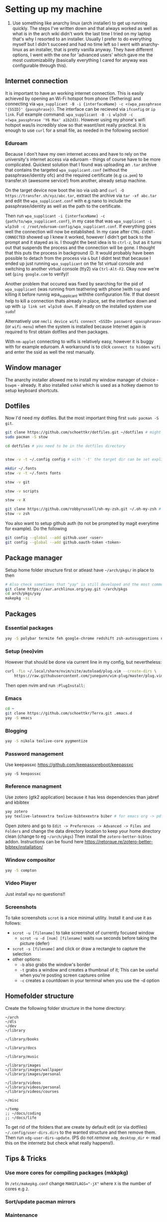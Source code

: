 * Setting up my machine
1. Use something like anarchy linux (arch installer) to get up running quickly. The steps I've written down and that always worked as well as what is in the arch wiki didn't work the last time I tried on my laptop that's why I resorted to an installer. Usually I prefer to do everything myself but I didn't succeed and had no time left so I went with anarchy-linux as an installer, that is pretty vanilla anyway. They have different options, I went with the one for 'advanced users' which gave me the most customizability (basically everything I cared for anyway was configurable through this).

** Internet connection
It is important to have an working internet connection. This is easily achieved by opening an Wi-Fi hotspot from phone (Tethering) and connecting via =wpa_supplicant -B -i {interfaceName} -c <(wpa_passphrase '{SSID}' {passphrase})=. The interface can be recieved via =ifconfig= or =ip link=. Full example command: =wpa_supplicant -B -i wlp3s0 -c <(wpa_passphrase 'Y6 Max' a1b2d3)=. However using my phone's wifi hotspot was/is incredibly slow so that wasnt/isnt really practical. It is enough to use =curl= for a small file, as needed in the following section!
*** Eduroam
Because I don't have my own internet access and have to rely on the university's internet access via eduroam - things of course have to be more complicated. Quickest solution that I found was uploading an =.tar= archive that contains the targeted =wpa_supplicant.conf= (without the passphrase/identity ofc) and the required certificate (e.g =ca.pem=) to transfer.sh (awesome service!) from another, already setup machine.

On the target device now boot the iso via usb and =curl -O https://transfer.sh/xyz/abc.tar=, extract the archive via =tar -xf abc.tar= and edit the =wpa_supplicant.conf= with e.g nano to include the passphrase/identity as well as the path to the certificate.

Then run =wpa_supplicant -i {interfaceName} -c {path/to/wpa_supplicant.conf}=, in my case that was =wpa_supplicant -i wlp3s0 -c /root/eduroam-config/wpa_supplicant.conf=. If everything goes well the connection will now be established. In my case after =CTRL-EVENT-CONNECTED= showed up I knew it worked, however I didn't get back to the prompt and it stayed as is. I thought the best idea is to =ctrl-z=, but as it turns out that suspends the process and the connection will be gone. I thought that this puts the process in background :D. It would probably have been possible to detach from the process via =&= but I didnt test that because I ended up just running =wpa_supplicant= on the 1st virtual console and switching to another virtual console (tty2) via =Ctrl-Alt-F2=. Okay now we're set (=ping google.com= to verify)!

Another problem that occured was fixed by searching for the pid of =wpa_supplicant= (was running from teathering with phone )with =top= and killing it before runnig wpa_supplicant withthe configuration file. If that doesnt help to kill a connection thats already in place, set the interface down and up with =ip link set wlp3s0 down=. If already on the installed system use =sudo=!

Alternatively use =nmcli device wifi connect <SSID> password <passphrase>= (or =wifi-menu=) when the system is installed because Internet again is required to first obtain dotfiles and then packages.

With =nm-applet= connecting to wifis is relatively easy, however it is buggy with for example eduroam. A workaround is to click =connect to hidden wifi= and enter the ssid as well the rest manually.


** Window manager
The anarchy installer allowed me to install my window manager of choice - =bswpm= - already. It also installed =sxhkd= which is used as a hotkey daemon to setup keyboard shortcuts.



** Dotfiles
Now I'd need my dotfiles. But the most important thing first =sudo pacman -S git=. 
#+BEGIN_SRC  bash
git clone https://github.com/schoettkr/dotfiles.git ~/dotfiles # might want to checkout a specific branch!
sudo pacman -S stow

cd dotfiles # you need to be in the dotfiles directory


stow -v -t ~/.config config # with '-t' the target dir can be set explicitly

mkdir ~/.fonts
stow -v -t ~/.fonts fonts

stow -v git

stow -v scripts

stow -v X

git clone https://github.com/robbyrussell/oh-my-zsh.git ~/.oh-my-zsh # if not already installed
stow -v zsh
#+END_SRC
You also want to setup github auth (to not be prompted by magit everytime for example). Do the following
#+BEGIN_SRC sh
git config --global --add github.user <user>
git config --global --add github.oauth-token <token>
#+END_SRC


** Package manager
Setup home folder structure first or atleast have =~/arch/pkgs/= in place to then
#+BEGIN_SRC bash
# Also check sometimes that "yay" is still developed and the most common/best package manger :)
git clone https://aur.archlinux.org/yay.git ~/arch/pkgs 
cd arch/pkgs/yay
makepkg -si
#+END_SRC


** Packages
*** Essential packages
#+BEGIN_SRC bash
yay -S polybar termite feh google-chrome redshift zsh-autosuggestions neovim rofi
#+END_SRC
*** Setup (neo)vim
However that should be done via current line in my config, but nevertheless:
#+BEGIN_SRC bash
curl -fLo ~/.local/share/nvim/site/autoload/plug.vim --create-dirs \
    https://raw.githubusercontent.com/junegunn/vim-plug/master/plug.vim
#+END_SRC
Then open nvim and run =:PlugInstall:=
*** Emacs
#+BEGIN_SRC bash
cd ~
git clone https://github.com/schoettkr/Terra.git .emacs.d
yay -S emacs
#+END_SRC

*** Blogging
#+BEGIN_SRC bash
yay -S nikola texlive-core pygmentize
#+END_SRC

*** Password management
Use keepassxc https://github.com/keepassxreboot/keepassxc
#+BEGIN_SRC 
yay -S keepassxc
#+END_SRC

*** Reference managment
Use zotero (gtk2 application) because it has less dependencies than jabref and kbibtex
#+BEGIN_SRC bash
yay zotero
yay texlive-latexextra texlive-bibtexextra biber # for emacs org -> pdf export support
#+END_SRC
Open zotero and go to =Edit -> Preferences -> Advanced -> Files and Folders= and change the data directory location to keep your home directory clean (change to eg =~/arch/pkgs=)
Then install the =zotero-better-bibtex= addon. Instructions can be found here https://retorque.re/zotero-better-bibtex/installation/

*** Window compositor
#+BEGIN_SRC bash
yay -S compton
#+END_SRC

*** Video Player
Just install =mpv= no questions!!

*** Screenshots
To take screenshots =scrot= is a nice minimal utility. Install it and use it as follows:
- =scrot -u [filename]= to take screenshot of currently focused window
  - =scrot -u -d [num] [filename]= waits =num= seconds before taking the picture (defer)
- =scrot -s [filename]= and click or draw a rectangle to capture the selection
- other options:
 - =-b= also grabs the window's border
 - =-t= grabs a window and creates a thumbnail of it; This can be useful when you're posting screen captures online
 - =-c= creates a countdown in your terminal when you use the -d option


** Homefolder structure
Create the following folder structure in the home directory:
#+BEGIN_SRC 
~/arch
~/dls
~/dev
~/library

~/library/books

~/library/docs

~/library/music

~/library/images
~/library/images/wallpaper
~/library/images/personal

~/library/videos
~/library/videos/personal
~/library/videos/courses

~/misc

~/temp
;; ~/docs/coding
;; ~/docs/life
#+END_SRC

To get rid of the folders that are create by default edit (or via dotfiles) =~/.config/user-dirs.dirs= to the wanted structure and then remove them.
Then run =xdg-user-dirs-update=. (PS do not /remove/ =xdg_desktop_dir= <- read this on the internetz but check what really happens!).


** Tips & Tricks
*** Use more cores for compiling packages (mkkpkg)
In =/etc/makepkg.conf= change ~MAKEFLAGS="-jX"~ where =X= is the number of cores e.g =2=.

*** Sort/update pacman mirrors
*** Maintenance
*** Primer on zshell files
Since =.zshenv= is always sourced, it often contains exported variables that should be available to other programs. For example, $PATH, $EDITOR, and $PAGER are often set in .zshenv. Also, you can set $ZDOTDIR in .zshenv to specify an alternative location for the rest of your zsh configuration.

=.zshrc= is for interactive shell configuration. You set options for the interactive shell there with the setopt and unsetopt commands. You can also load shell modules, set your history options, change your prompt, set up zle and completion, et cetera. You also set any variables that are only used in the interactive shell (e.g. $LS_COLORS).

=.zlogin= is sourced on the start of a login shell. This file is often used to start X using startx. Some systems start X on boot, so this file is not always very useful.

=.zprofile= is basically the same as .zlogin except that it's sourced directly before .zshrc is sourced instead of directly after it. According to the zsh documentation, ".zprofile is meant as an alternative to `.zlogin' for ksh fans; the two are not intended to be used together, although this could certainly be done if desired."

=.zlogout= is sometimes used to clear and reset the terminal.
*** Ingoring aliases
To execute a command that is shadowed by an alias prefix it with an backslash, e.g `\vim`
*** Updating and upgrading
*** Configure touchpad
